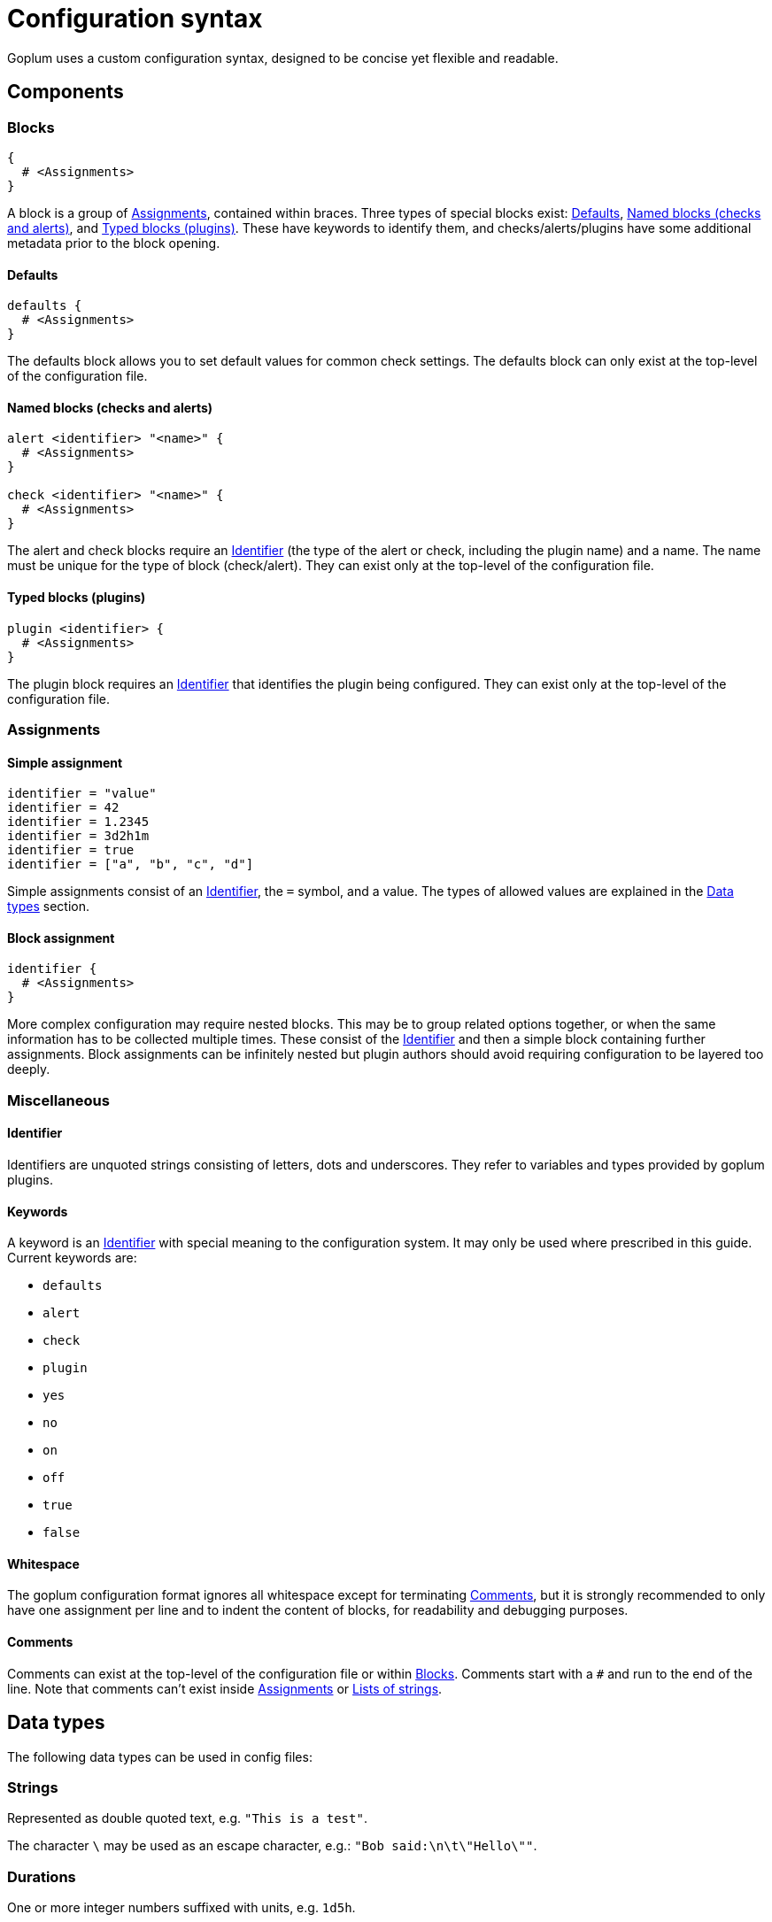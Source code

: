 = Configuration syntax

Goplum uses a custom configuration syntax, designed to be concise yet
flexible and readable.

== Components

=== Blocks

[source,goplum]
----
{
  # <Assignments>
}
----

A block is a group of <<Assignments>>, contained within braces. Three
types of special blocks exist: <<Defaults>>, <<Named blocks (checks and alerts)>>,
and <<Typed blocks (plugins)>>.
These have keywords to identify them, and checks/alerts/plugins have some
additional metadata prior to the block opening.

==== Defaults

[source,goplum]
----
defaults {
  # <Assignments>
}
----

The defaults block allows you to set default values for common check
settings. The defaults block can only exist at the top-level of the
configuration file.

==== Named blocks (checks and alerts)

[source,goplum]
----
alert <identifier> "<name>" {
  # <Assignments>
}

check <identifier> "<name>" {
  # <Assignments>
}
----

The alert and check blocks require an <<Identifier>> (the type of the
alert or check, including the plugin name) and a name. The name must
be unique for the type of block (check/alert). They can exist only at
the top-level of the configuration file.

==== Typed blocks (plugins)

[source,goplum]
----
plugin <identifier> {
  # <Assignments>
}
----

The plugin block requires an <<Identifier>> that identifies the plugin
being configured. They can exist only at the top-level of the
configuration file.

=== Assignments

==== Simple assignment

[source,goplum]
----
identifier = "value"
identifier = 42
identifier = 1.2345
identifier = 3d2h1m
identifier = true
identifier = ["a", "b", "c", "d"]
----

Simple assignments consist of an <<Identifier>>, the `=` symbol, and a value.
The types of allowed values are explained in the <<Data types>> section.

==== Block assignment

[source,goplum]
----
identifier {
  # <Assignments>
}
----

More complex configuration may require nested blocks. This may be to group related
options together, or when the same information has to be collected multiple times.
These consist of the <<Identifier>> and then a simple block containing further
assignments. Block assignments can be infinitely nested but plugin authors should
avoid requiring configuration to be layered too deeply.

=== Miscellaneous

==== Identifier

Identifiers are unquoted strings consisting of letters, dots and underscores.
They refer to variables and types provided by goplum plugins.

==== Keywords

A keyword is an <<Identifier>> with special meaning to the configuration
system. It may only be used where prescribed in this guide. Current keywords
are:

* `defaults`
* `alert`
* `check`
* `plugin`
* `yes`
* `no`
* `on`
* `off`
* `true`
* `false`

==== Whitespace

The goplum configuration format ignores all whitespace except for
terminating <<Comments>>, but it is strongly recommended to only have
one assignment per line and to indent the content of blocks, for
readability and debugging purposes.

==== Comments

Comments can exist at the top-level of the configuration file or within <<Blocks>>.
Comments start with a `#` and run to the end of the line. Note that comments
can't exist inside <<Assignments>> or <<Lists of strings>>.

== Data types

The following data types can be used in config files:

=== Strings

Represented as double quoted text, e.g. `"This is a test"`.

The character `\` may be used as an escape character, e.g.: `"Bob said:\n\t\"Hello\""`.

=== Durations

One or more integer numbers suffixed with units, e.g. `1d5h`.

Valid units are:

* `s` - seconds
* `m` - minutes
* `h` - hours
* `d` - days (exactly 24 hours, regardless of calendar/DST changes)
* `w` - week (exactly 7 days)

=== Integers

Sequence of digits in base 10, e.g. `123456`

=== Floats

Sequence of digits in base 10 with exactly one decimal point e.g. `1.234`, `.1` or `1.`

=== Booleans

One of the keywords: `true`, `false`, `on`, `off`, or `yes`, `no`.

=== Lists of strings

Individual strings contained in square brackets, separated by commas, e.g. `["foo", "bar"]`.
A single trailing comma is allowed e.g. `["foo", "bar",]`.

If the list has a single item, it can be represented as a plain string instead
(i.e., `["foo"]` can be simplified to just `"foo"`).
